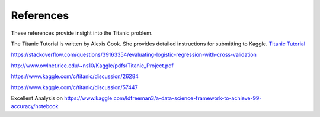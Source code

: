 References
==========

These references provide insight into the Titanic problem.

The Titanic Tutorial is written by Alexis Cook. She 
provides detailed instructions for submitting to Kaggle.
`Titanic Tutorial <https://www.kaggle.com/alexisbcook/titanic-tutorial>`_

https://stackoverflow.com/questions/39163354/evaluating-logistic-regression-with-cross-validation

http://www.owlnet.rice.edu/~ns10/Kaggle/pdfs/Titanic_Project.pdf

https://www.kaggle.com/c/titanic/discussion/26284

https://www.kaggle.com/c/titanic/discussion/57447


Excellent Analysis on 
https://www.kaggle.com/ldfreeman3/a-data-science-framework-to-achieve-99-accuracy/notebook
